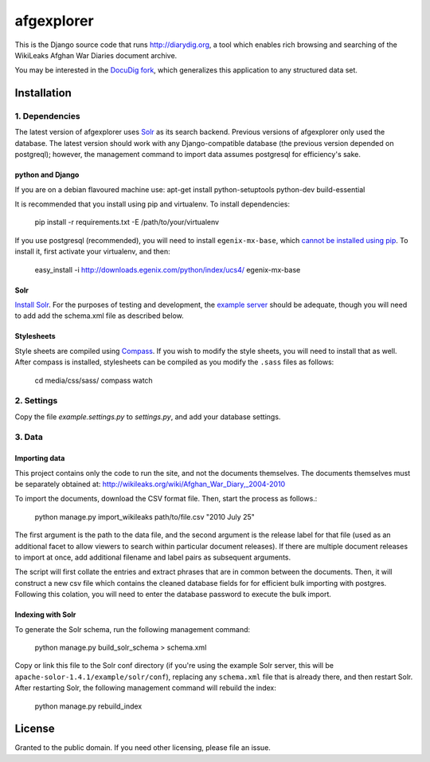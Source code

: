afgexplorer
+++++++++++

This is the Django source code that runs http://diarydig.org, a tool which
enables rich browsing and searching of the WikiLeaks Afghan War Diaries
document archive.

You may be interested in the `DocuDig fork <http://github.com/yourcelf/docudig>`_,
which generalizes this application to any structured data set.

Installation
------------

1. Dependencies
~~~~~~~~~~~~~~~

The latest version of afgexplorer uses `Solr <http://lucene.apache.org/solr/>`_
as its search backend.  Previous versions of afgexplorer only used the
database.  The latest version should work with any Django-compatible database
(the previous version depended on postgreql); however, the management command
to import data assumes postgresql for efficiency's sake.

python and Django
=================

If you are on a debian flavoured machine use: apt-get install python-setuptools python-dev build-essential

It is recommended that you install using pip and virtualenv.  To install
dependencies:
    
    pip install -r requirements.txt -E /path/to/your/virtualenv

If you use postgresql (recommended), you will need to install
``egenix-mx-base``, which `cannot be installed using pip
<http://bitbucket.org/ianb/pip/issue/40/package-egenix-mx-base-cant-be-installed-with>`_.
To install it, first activate your virtualenv, and then:

    easy_install -i http://downloads.egenix.com/python/index/ucs4/ egenix-mx-base

Solr
====

`Install Solr <http://lucene.apache.org/solr/#getstarted>`_.  For the purposes
of testing and development, the `example server
<http://lucene.apache.org/solr/tutorial.html#Getting+Started>`_ should be
adequate, though you will need to add add the schema.xml file as described
below.

Stylesheets
===========

Style sheets are compiled using `Compass <http://compass-style.org/>`_.  If you
wish to modify the style sheets, you will need to install that as well.  After
compass is installed, stylesheets can be compiled as you modify the ``.sass``
files as follows:

    cd media/css/sass/
    compass watch

2. Settings
~~~~~~~~~~~

Copy the file `example.settings.py` to `settings.py`, and add your database
settings.

3. Data
~~~~~~~

Importing data
==============

This project contains only the code to run the site, and not the documents
themselves.  The documents themselves must be separately obtained at:
http://wikileaks.org/wiki/Afghan_War_Diary,_2004-2010

To import the documents, download the CSV format file.  Then, start the process
as follows.:

    python manage.py import_wikileaks path/to/file.csv "2010 July 25"

The first argument is the path to the data file, and the second argument is the
release label for that file (used as an additional facet to allow viewers to
search within particular document releases).  If there are multiple document
releases to import at once, add additional filename and label pairs as
subsequent arguments.

The script will first collate the entries and extract phrases that are in
common between the documents.  Then, it will construct a new csv file which
contains the cleaned database fields for for efficient bulk importing with
postgres.  Following this colation, you will need to enter the database
password to execute the bulk import.

Indexing with Solr
==================

To generate the Solr schema, run the following management command:

    python manage.py build_solr_schema > schema.xml

Copy or link this file to the Solr conf directory (if you're using the example
Solr server, this will be ``apache-solor-1.4.1/example/solr/conf``), replacing
any ``schema.xml`` file that is already there, and then restart Solr.  After
restarting Solr, the following management command will rebuild the index:

    python manage.py rebuild_index

License
-------

Granted to the public domain.  If you need other licensing, please file an
issue.
